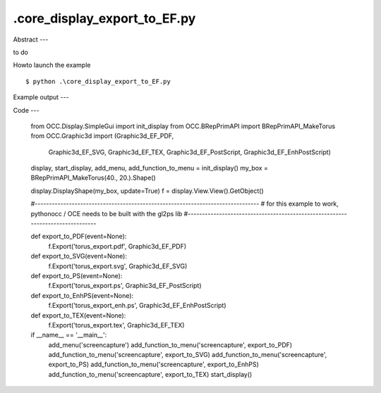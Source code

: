 .\core_display_export_to_EF.py
============

Abstract
---

to do

Howto launch the example ::

  $ python .\core_display_export_to_EF.py

Example output
---


Code
---

  from OCC.Display.SimpleGui import init_display
  from OCC.BRepPrimAPI import BRepPrimAPI_MakeTorus
  from OCC.Graphic3d import (Graphic3d_EF_PDF,
                             Graphic3d_EF_SVG,
                             Graphic3d_EF_TEX,
                             Graphic3d_EF_PostScript,
                             Graphic3d_EF_EnhPostScript)
  
  display, start_display, add_menu, add_function_to_menu = init_display()
  my_box = BRepPrimAPI_MakeTorus(40., 20.).Shape()
  
  display.DisplayShape(my_box, update=True)
  f = display.View.View().GetObject()
  
  #-------------------------------------------------------------------------------
  # for this example to work, pythonocc / OCE needs to be built with the gl2ps lib
  #-------------------------------------------------------------------------------
  
  def export_to_PDF(event=None):
      f.Export('torus_export.pdf', Graphic3d_EF_PDF)
  
  
  def export_to_SVG(event=None):
      f.Export('torus_export.svg', Graphic3d_EF_SVG)
  
  
  def export_to_PS(event=None):
      f.Export('torus_export.ps', Graphic3d_EF_PostScript)
  
  
  def export_to_EnhPS(event=None):
      f.Export('torus_export_enh.ps', Graphic3d_EF_EnhPostScript)
  
  
  def export_to_TEX(event=None):
      f.Export('torus_export.tex', Graphic3d_EF_TEX)
  
  
  if __name__ == '__main__':
      add_menu('screencapture')
      add_function_to_menu('screencapture', export_to_PDF)
      add_function_to_menu('screencapture', export_to_SVG)
      add_function_to_menu('screencapture', export_to_PS)
      add_function_to_menu('screencapture', export_to_EnhPS)
      add_function_to_menu('screencapture', export_to_TEX)
      start_display()
